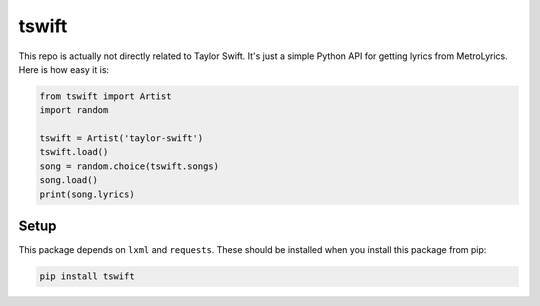 tswift
======

This repo is actually not directly related to Taylor Swift.  It's just a simple
Python API for getting lyrics from MetroLyrics.  Here is how easy it is:

.. code:: python

    from tswift import Artist
    import random

    tswift = Artist('taylor-swift')
    tswift.load()
    song = random.choice(tswift.songs)
    song.load()
    print(song.lyrics)

Setup
-----

This package depends on ``lxml`` and ``requests``.  These should be installed
when you install this package from pip:

.. code::

    pip install tswift


